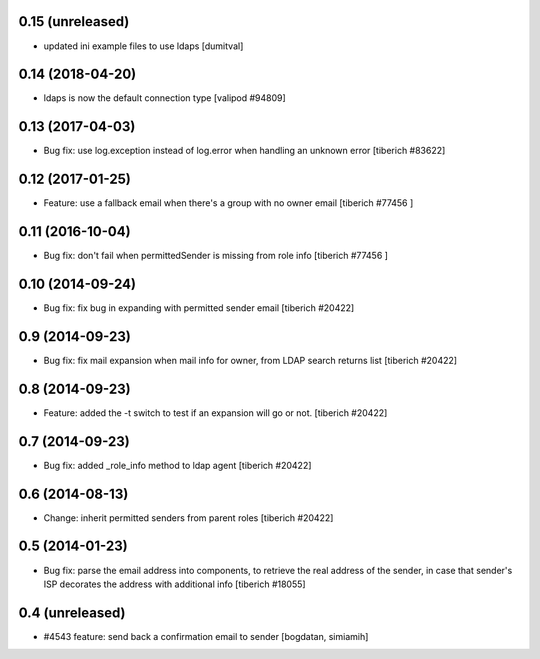 0.15 (unreleased)
======================
* updated ini example files to use ldaps [dumitval]

0.14 (2018-04-20)
======================
* ldaps is now the default connection type
  [valipod #94809]

0.13 (2017-04-03)
======================
* Bug fix: use log.exception instead of log.error when handling an unknown
  error
  [tiberich #83622]

0.12 (2017-01-25)
======================
* Feature: use a fallback email when there's a group with no owner email
  [tiberich #77456 ]

0.11 (2016-10-04)
======================
* Bug fix: don't fail when permittedSender is missing from role info
  [tiberich #77456 ]

0.10 (2014-09-24)
======================
* Bug fix: fix bug in expanding with permitted sender email
  [tiberich #20422]

0.9 (2014-09-23)
======================
* Bug fix: fix mail expansion when mail info for owner, from LDAP search returns list
  [tiberich #20422]

0.8 (2014-09-23)
======================
* Feature: added the -t switch to test if an expansion will go or not.
  [tiberich #20422]

0.7 (2014-09-23)
======================
* Bug fix: added _role_info method to ldap agent
  [tiberich #20422]

0.6 (2014-08-13)
======================
* Change: inherit permitted senders from parent roles
  [tiberich #20422]

0.5 (2014-01-23)
======================
* Bug fix: parse the email address into components, to retrieve the real address of the sender,
  in case that sender's ISP decorates the address with additional info
  [tiberich #18055]

0.4 (unreleased)
======================
* #4543 feature: send back a confirmation email to sender [bogdatan, simiamih]
